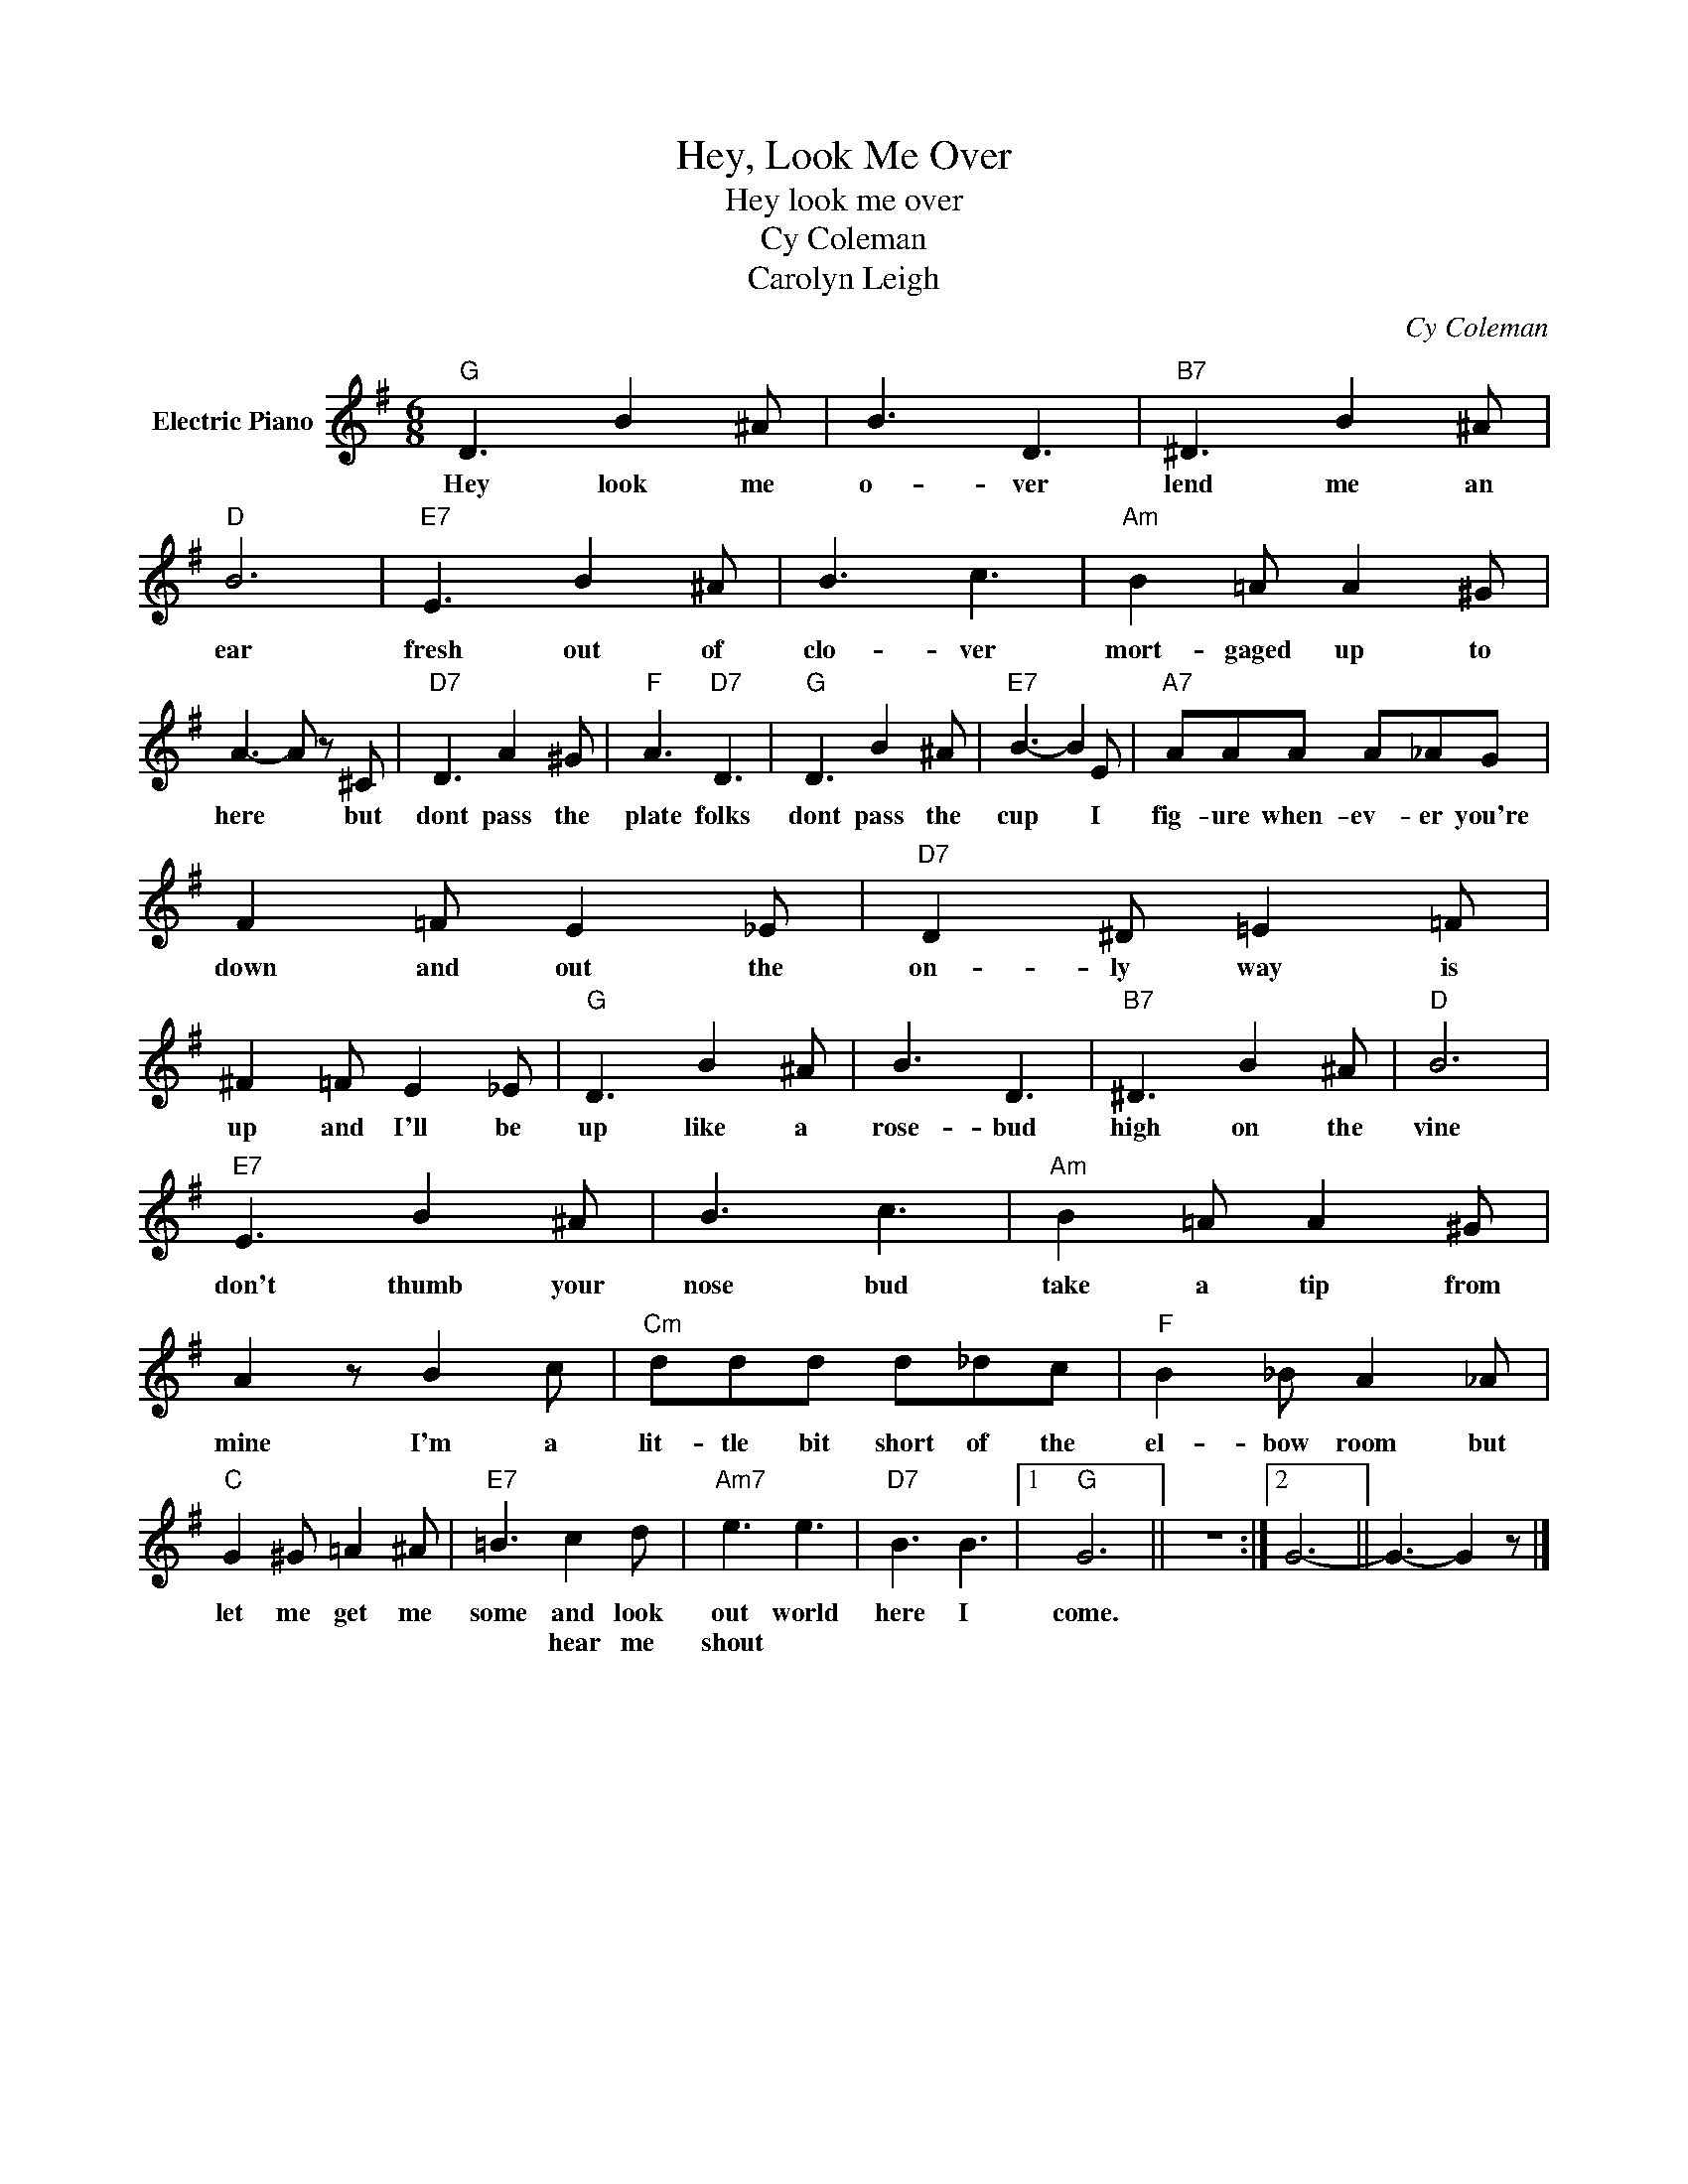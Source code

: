 X:1
T:Hey, Look Me Over
T:Hey look me over
T:Cy Coleman
T:Carolyn Leigh
C:Cy Coleman
Z:All Rights Reserved
L:1/8
M:6/8
K:G
V:1 treble nm="Electric Piano"
%%MIDI program 4
V:1
"G" D3 B2 ^A | B3 D3 |"B7" ^D3 B2 ^A |"D" B6 |"E7" E3 B2 ^A | B3 c3 |"Am" B2 =A A2 ^G | %7
w: Hey look me|o- ver|lend me an|ear|fresh out of|clo- ver|mort- gaged up to|
w: |||||||
 A3- A z ^C |"D7" D3 A2 ^G |"F" A3"D7" D3 |"G" D3 B2 ^A |"E7" B3- B2 E |"A7" AAA A_AG | %13
w: here * but|dont pass the|plate folks|dont pass the|cup * I|fig- ure when- ev- er you're|
w: ||||||
 F2 =F E2 _E |"D7" D2 ^D =E2 =F | ^F2 =F E2 _E |"G" D3 B2 ^A | B3 D3 |"B7" ^D3 B2 ^A |"D" B6 | %20
w: down and out the|on- ly way is|up and I'll be|up like a|rose- bud|high on the|vine|
w: |||||||
"E7" E3 B2 ^A | B3 c3 |"Am" B2 =A A2 ^G | A2 z B2 c |"Cm" ddd d_dc |"F" B2 _B A2 _A | %26
w: don't thumb your|nose bud|take a tip from|mine I'm a|lit- tle bit short of the|el- bow room but|
w: ||||||
"C" G2 ^G =A2 ^A |"E7" =B3 c2 d |"Am7" e3 e3 |"D7" B3 B3 |1"G" G6 || z6 :|2 G6- || G3- G2 z |] %34
w: let me get me|some and look|out world|here I|come.||||
w: |* hear me|shout *||||||

